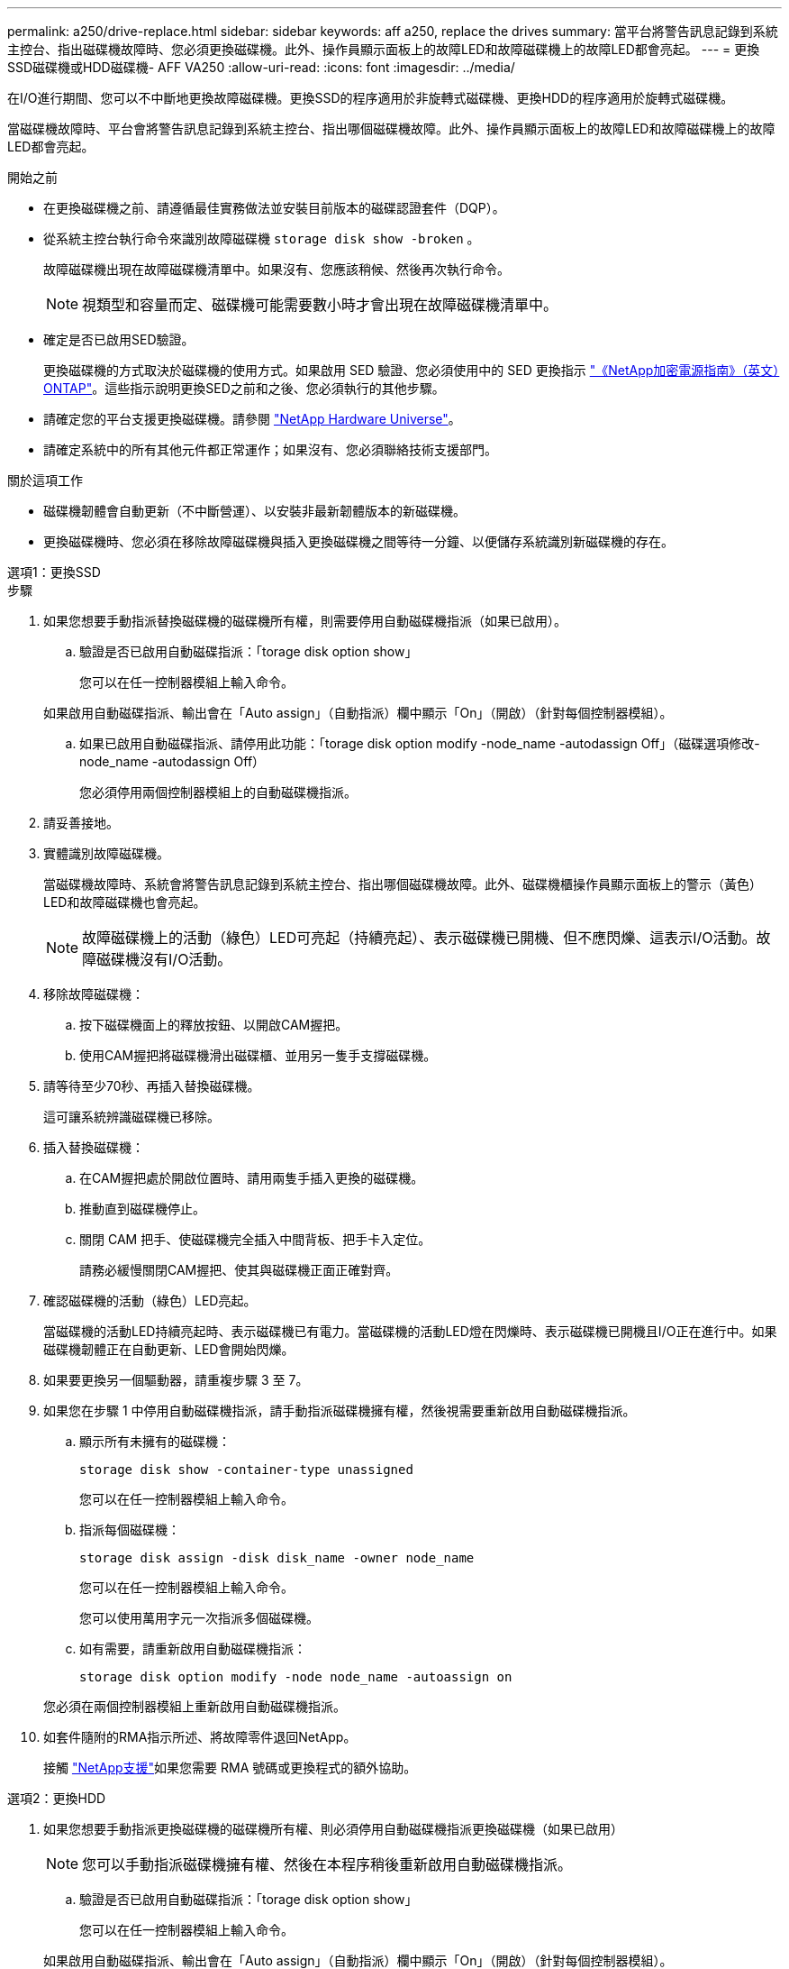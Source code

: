 ---
permalink: a250/drive-replace.html 
sidebar: sidebar 
keywords: aff a250, replace the drives 
summary: 當平台將警告訊息記錄到系統主控台、指出磁碟機故障時、您必須更換磁碟機。此外、操作員顯示面板上的故障LED和故障磁碟機上的故障LED都會亮起。 
---
= 更換SSD磁碟機或HDD磁碟機- AFF VA250
:allow-uri-read: 
:icons: font
:imagesdir: ../media/


[role="lead lead"]
在I/O進行期間、您可以不中斷地更換故障磁碟機。更換SSD的程序適用於非旋轉式磁碟機、更換HDD的程序適用於旋轉式磁碟機。

當磁碟機故障時、平台會將警告訊息記錄到系統主控台、指出哪個磁碟機故障。此外、操作員顯示面板上的故障LED和故障磁碟機上的故障LED都會亮起。

.開始之前
* 在更換磁碟機之前、請遵循最佳實務做法並安裝目前版本的磁碟認證套件（DQP）。
* 從系統主控台執行命令來識別故障磁碟機 `storage disk show -broken` 。
+
故障磁碟機出現在故障磁碟機清單中。如果沒有、您應該稍候、然後再次執行命令。

+

NOTE: 視類型和容量而定、磁碟機可能需要數小時才會出現在故障磁碟機清單中。

* 確定是否已啟用SED驗證。
+
更換磁碟機的方式取決於磁碟機的使用方式。如果啟用 SED 驗證、您必須使用中的 SED 更換指示 https://docs.netapp.com/ontap-9/topic/com.netapp.doc.pow-nve/home.html["《NetApp加密電源指南》（英文）ONTAP"]。這些指示說明更換SED之前和之後、您必須執行的其他步驟。

* 請確定您的平台支援更換磁碟機。請參閱 https://hwu.netapp.com["NetApp Hardware Universe"]。
* 請確定系統中的所有其他元件都正常運作；如果沒有、您必須聯絡技術支援部門。


.關於這項工作
* 磁碟機韌體會自動更新（不中斷營運）、以安裝非最新韌體版本的新磁碟機。
* 更換磁碟機時、您必須在移除故障磁碟機與插入更換磁碟機之間等待一分鐘、以便儲存系統識別新磁碟機的存在。


[role="tabbed-block"]
====
.選項1：更換SSD
--
.步驟
. 如果您想要手動指派替換磁碟機的磁碟機所有權，則需要停用自動磁碟機指派（如果已啟用）。
+
.. 驗證是否已啟用自動磁碟指派：「torage disk option show」
+
您可以在任一控制器模組上輸入命令。

+
如果啟用自動磁碟指派、輸出會在「Auto assign」（自動指派）欄中顯示「On」（開啟）（針對每個控制器模組）。

.. 如果已啟用自動磁碟指派、請停用此功能：「torage disk option modify -node_name -autodassign Off」（磁碟選項修改-node_name -autodassign Off）
+
您必須停用兩個控制器模組上的自動磁碟機指派。



. 請妥善接地。
. 實體識別故障磁碟機。
+
當磁碟機故障時、系統會將警告訊息記錄到系統主控台、指出哪個磁碟機故障。此外、磁碟機櫃操作員顯示面板上的警示（黃色）LED和故障磁碟機也會亮起。

+

NOTE: 故障磁碟機上的活動（綠色）LED可亮起（持續亮起）、表示磁碟機已開機、但不應閃爍、這表示I/O活動。故障磁碟機沒有I/O活動。

. 移除故障磁碟機：
+
.. 按下磁碟機面上的釋放按鈕、以開啟CAM握把。
.. 使用CAM握把將磁碟機滑出磁碟櫃、並用另一隻手支撐磁碟機。


. 請等待至少70秒、再插入替換磁碟機。
+
這可讓系統辨識磁碟機已移除。

. 插入替換磁碟機：
+
.. 在CAM握把處於開啟位置時、請用兩隻手插入更換的磁碟機。
.. 推動直到磁碟機停止。
.. 關閉 CAM 把手、使磁碟機完全插入中間背板、把手卡入定位。
+
請務必緩慢關閉CAM握把、使其與磁碟機正面正確對齊。



. 確認磁碟機的活動（綠色）LED亮起。
+
當磁碟機的活動LED持續亮起時、表示磁碟機已有電力。當磁碟機的活動LED燈在閃爍時、表示磁碟機已開機且I/O正在進行中。如果磁碟機韌體正在自動更新、LED會開始閃爍。

. 如果要更換另一個驅動器，請重複步驟 3 至 7。
. 如果您在步驟 1 中停用自動磁碟機指派，請手動指派磁碟機擁有權，然後視需要重新啟用自動磁碟機指派。
+
.. 顯示所有未擁有的磁碟機：
+
`storage disk show -container-type unassigned`

+
您可以在任一控制器模組上輸入命令。

.. 指派每個磁碟機：
+
`storage disk assign -disk disk_name -owner node_name`

+
您可以在任一控制器模組上輸入命令。

+
您可以使用萬用字元一次指派多個磁碟機。

.. 如有需要，請重新啟用自動磁碟機指派：
+
`storage disk option modify -node node_name -autoassign on`

+
您必須在兩個控制器模組上重新啟用自動磁碟機指派。



. 如套件隨附的RMA指示所述、將故障零件退回NetApp。
+
接觸 https://mysupport.netapp.com/site/global/dashboard["NetApp支援"]如果您需要 RMA 號碼或更換程式的額外協助。



--
.選項2：更換HDD
--
. 如果您想要手動指派更換磁碟機的磁碟機所有權、則必須停用自動磁碟機指派更換磁碟機（如果已啟用）
+

NOTE: 您可以手動指派磁碟機擁有權、然後在本程序稍後重新啟用自動磁碟機指派。

+
.. 驗證是否已啟用自動磁碟指派：「torage disk option show」
+
您可以在任一控制器模組上輸入命令。

+
如果啟用自動磁碟指派、輸出會在「Auto assign」（自動指派）欄中顯示「On」（開啟）（針對每個控制器模組）。

.. 如果已啟用自動磁碟指派、請停用此功能：「torage disk option modify -node_name -autodassign Off」（磁碟選項修改-node_name -autodassign Off）
+
您必須停用兩個控制器模組上的自動磁碟機指派。



. 請妥善接地。
. 從平台正面輕移擋板。
. 從系統主控台警告訊息和磁碟機上亮起的故障LED來識別故障磁碟機
. 按下磁碟機正面的釋放按鈕。
+
視儲存系統而定、磁碟機的釋放按鈕位於磁碟機正面的頂端或左側。

+
例如、下圖顯示磁碟機的釋放按鈕位於磁碟機正面頂端：

+
image::../media/2240_removing_disk.gif[取下上方有釋放按鈕的磁碟機]

+
磁碟機上的CAM握把會部分開啟、而磁碟機則會從中間板釋出。

. 將CAM握把拉到完全開啟位置、以從中間板中取出磁碟機。
+
image::../media/drw_drive_open.gif[卸下中間有釋放按鈕的磁碟機]

. 將磁碟機稍微滑出、讓磁碟安全地減少磁碟、這可能需要不到一分鐘的時間、然後用手從磁碟櫃中取出磁碟機。
. 在CAM把手上處於開啟位置的情況下、將替換的磁碟機插入磁碟機支架、然後持續推入、直到磁碟機停止為止。
+

NOTE: 插入新的磁碟機之前、請至少等待10秒鐘。這可讓系統辨識磁碟機已移除。

+

NOTE: 如果您的平台磁碟機支架未裝滿磁碟機、請務必將更換磁碟機放入您從其中卸下故障磁碟機的相同磁碟機支架。

+

NOTE: 插入磁碟機時請用兩隻手、但請勿將手放在露出磁碟機底部的磁碟機板上。

. 關閉CAM握把、使磁碟機完全插入中間板、並將握把卡入定位。
+
請務必緩慢關閉CAM握把、使其與磁碟機正面正確對齊。

. 如果您要更換另一個磁碟機、請重複步驟4到9。
. 重新安裝擋板。
. 如果您在步驟1中停用自動指派磁碟機、請手動指派磁碟機擁有權、然後視需要重新啟用自動指派磁碟機。
+
.. 顯示所有未擁有的磁碟機：「torage disk show -conter-type unallected」
+
您可以在任一控制器模組上輸入命令。

.. 指派每個磁碟機：「torage disk assign -disk disk_name -Owner_name」
+
您可以在任一控制器模組上輸入命令。

+
您可以使用萬用字元一次指派多個磁碟機。

.. 如有需要、請重新啟用自動磁碟指派：「儲存磁碟選項modify -node_name -autodassign on」
+
您必須在兩個控制器模組上重新啟用自動磁碟機指派。



. 如套件隨附的RMA指示所述、將故障零件退回NetApp。
+
請聯絡技術支援人員： https://mysupport.netapp.com/site/global/dashboard["NetApp支援"]如果您需要RMA編號或更換程序的其他協助、請撥打888-463-8277（北美）、00-800-44-638277（歐洲）或+800-800-80-800（亞太地區）。



--
====